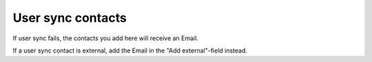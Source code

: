 User sync contacts
=====================================

If user sync fails, the contacts you add here will receive an Email.

If a user sync contact is external, add the Email in the "Add external"-field instead.


